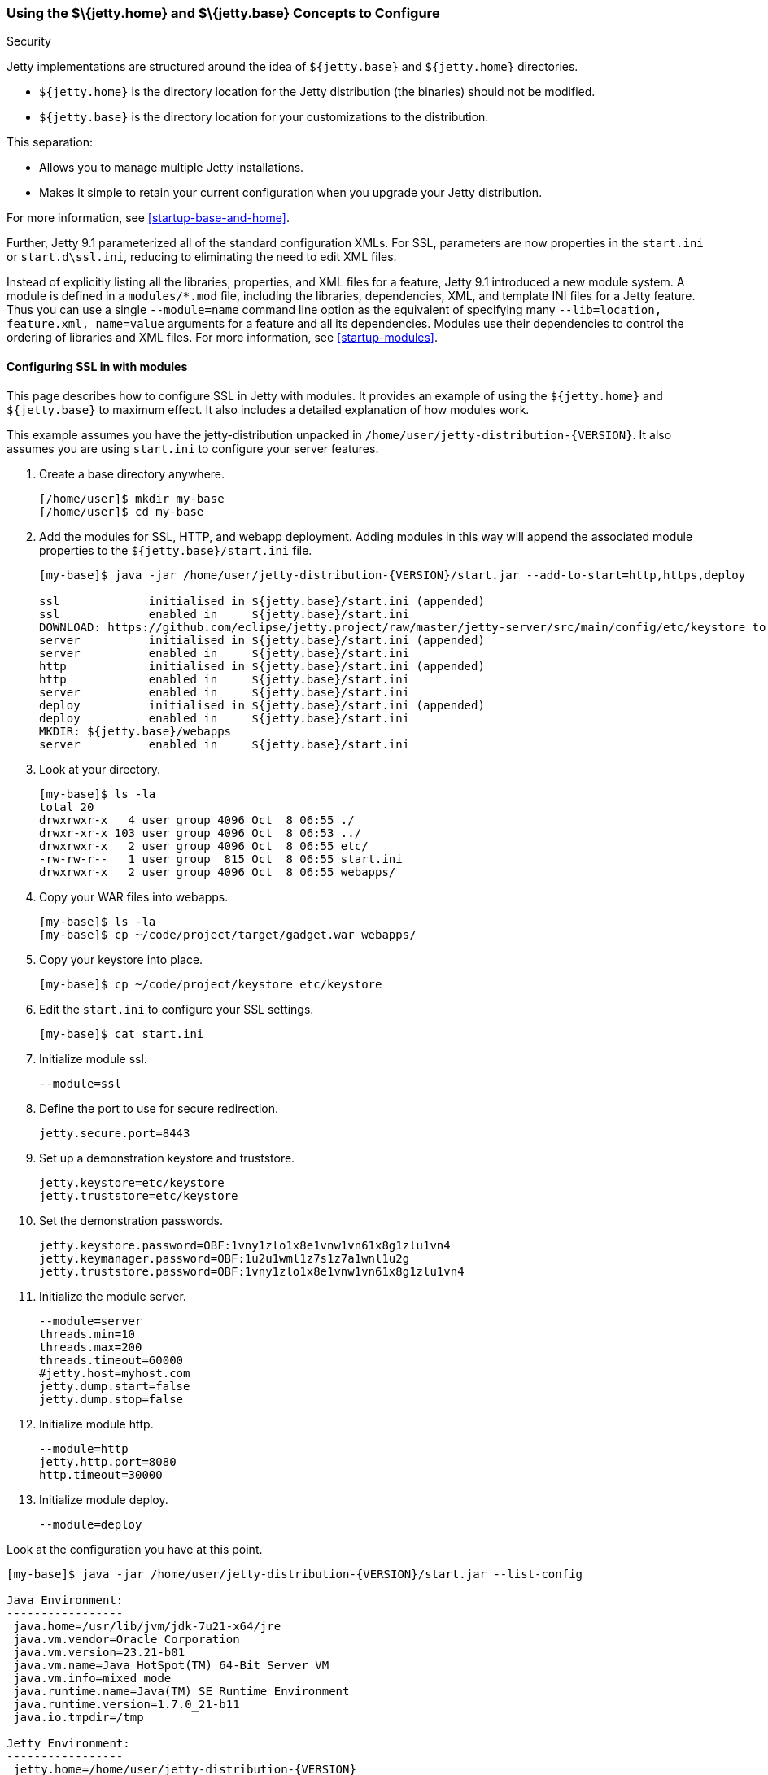 //  ========================================================================
//  Copyright (c) 1995-2017 Mort Bay Consulting Pty. Ltd.
//  ========================================================================
//  All rights reserved. This program and the accompanying materials
//  are made available under the terms of the Eclipse Public License v1.0
//  and Apache License v2.0 which accompanies this distribution.
//
//      The Eclipse Public License is available at
//      http://www.eclipse.org/legal/epl-v10.html
//
//      The Apache License v2.0 is available at
//      http://www.opensource.org/licenses/apache2.0.php
//
//  You may elect to redistribute this code under either of these licenses.
//  ========================================================================

[[jetty-home-and-jetty-base]]
=== Using the $\{jetty.home} and $\{jetty.base} Concepts to Configure
Security

Jetty implementations are structured around the idea of `${jetty.base}` and `${jetty.home}` directories.

* `${jetty.home}` is the directory location for the Jetty distribution (the binaries) should not be modified.
* `${jetty.base}` is the directory location for your customizations to the distribution.

This separation:

* Allows you to manage multiple Jetty installations.
* Makes it simple to retain your current configuration when you upgrade your Jetty distribution.

For more information, see xref:startup-base-and-home[].

Further, Jetty 9.1 parameterized all of the standard configuration XMLs.
For SSL, parameters are now properties in the `start.ini` or `start.d\ssl.ini`, reducing to eliminating the need to edit XML files.

Instead of explicitly listing all the libraries, properties, and XML files for a feature, Jetty 9.1 introduced a new module system.
A module is defined in a `modules/*.mod` file, including the libraries, dependencies, XML, and template INI files for a Jetty feature.
Thus you can use a single `--module=name` command line option as the equivalent of specifying many `--lib=location, feature.xml, name=value` arguments for a feature and all its dependencies.
Modules use their dependencies to control the ordering of libraries and XML files.
For more information, see xref:startup-modules[].

[[configuring-security-jetty91]]
==== Configuring SSL in with modules

This page describes how to configure SSL in Jetty with modules.
It provides an example of using the `${jetty.home}` and `${jetty.base}` to maximum effect.
It also includes a detailed explanation of how modules work.

This example assumes you have the jetty-distribution unpacked in `/home/user/jetty-distribution-{VERSION}`.
It also assumes you are using `start.ini` to configure your server features.

1.  Create a base directory anywhere.
+
[source, screen, subs="{sub-order}"]
....
[/home/user]$ mkdir my-base
[/home/user]$ cd my-base
....
2.  Add the modules for SSL, HTTP, and webapp deployment.
Adding modules in this way will append the associated module properties to the `${jetty.base}/start.ini` file.
+
[source, screen, subs="{sub-order}"]
....
[my-base]$ java -jar /home/user/jetty-distribution-{VERSION}/start.jar --add-to-start=http,https,deploy

ssl             initialised in ${jetty.base}/start.ini (appended)
ssl             enabled in     ${jetty.base}/start.ini
DOWNLOAD: https://github.com/eclipse/jetty.project/raw/master/jetty-server/src/main/config/etc/keystore to etc/keystore
server          initialised in ${jetty.base}/start.ini (appended)
server          enabled in     ${jetty.base}/start.ini
http            initialised in ${jetty.base}/start.ini (appended)
http            enabled in     ${jetty.base}/start.ini
server          enabled in     ${jetty.base}/start.ini
deploy          initialised in ${jetty.base}/start.ini (appended)
deploy          enabled in     ${jetty.base}/start.ini
MKDIR: ${jetty.base}/webapps
server          enabled in     ${jetty.base}/start.ini
....
3.  Look at your directory.
+
[source, screen, subs="{sub-order}"]
....
[my-base]$ ls -la
total 20
drwxrwxr-x   4 user group 4096 Oct  8 06:55 ./
drwxr-xr-x 103 user group 4096 Oct  8 06:53 ../
drwxrwxr-x   2 user group 4096 Oct  8 06:55 etc/
-rw-rw-r--   1 user group  815 Oct  8 06:55 start.ini
drwxrwxr-x   2 user group 4096 Oct  8 06:55 webapps/
....
4.  Copy your WAR files into webapps.
+
[source, screen, subs="{sub-order}"]
....
[my-base]$ ls -la
[my-base]$ cp ~/code/project/target/gadget.war webapps/
....
5.  Copy your keystore into place.
+
[source, screen, subs="{sub-order}"]
....
[my-base]$ cp ~/code/project/keystore etc/keystore
....
6.  Edit the `start.ini` to configure your SSL settings.
+
[source, screen, subs="{sub-order}"]
....
[my-base]$ cat start.ini
....
7.  Initialize module ssl.
+
....
--module=ssl
....
8.  Define the port to use for secure redirection.
+
....
jetty.secure.port=8443
....
9.  Set up a demonstration keystore and truststore.
+
....
jetty.keystore=etc/keystore
jetty.truststore=etc/keystore
....
10. Set the demonstration passwords.
+
....
jetty.keystore.password=OBF:1vny1zlo1x8e1vnw1vn61x8g1zlu1vn4
jetty.keymanager.password=OBF:1u2u1wml1z7s1z7a1wnl1u2g
jetty.truststore.password=OBF:1vny1zlo1x8e1vnw1vn61x8g1zlu1vn4
....
11. Initialize the module server.
+
....
--module=server
threads.min=10
threads.max=200
threads.timeout=60000
#jetty.host=myhost.com
jetty.dump.start=false
jetty.dump.stop=false
....
12. Initialize module http.
+
....
--module=http
jetty.http.port=8080
http.timeout=30000
....
13. Initialize module deploy.
+
....
--module=deploy
....

Look at the configuration you have at this point.

[source, screen, subs="{sub-order}"]
....
[my-base]$ java -jar /home/user/jetty-distribution-{VERSION}/start.jar --list-config

Java Environment:
-----------------
 java.home=/usr/lib/jvm/jdk-7u21-x64/jre
 java.vm.vendor=Oracle Corporation
 java.vm.version=23.21-b01
 java.vm.name=Java HotSpot(TM) 64-Bit Server VM
 java.vm.info=mixed mode
 java.runtime.name=Java(TM) SE Runtime Environment
 java.runtime.version=1.7.0_21-b11
 java.io.tmpdir=/tmp

Jetty Environment:
-----------------
 jetty.home=/home/user/jetty-distribution-{VERSION}
 jetty.base=/home/user/my-base
 jetty.version={VERSION}

JVM Arguments:
--------------
 (no jvm args specified)

System Properties:
------------------
 jetty.base = /home/user/my-base
 jetty.home = /home/user/jetty-distribution-{VERSION}

Properties:
-----------
 http.timeout = 30000
 jetty.dump.start = false
 jetty.dump.stop = false
 jetty.keymanager.password = OBF:1u2u1wml1z7s1z7a1wnl1u2g
 jetty.keystore = etc/keystore
 jetty.keystore.password = OBF:1vny1zlo1x8e1vnw1vn61x8g1zlu1vn4
 jetty.http.port = 8080
 jetty.secure.port = 8443
 jetty.truststore = etc/keystore
 jetty.truststore.password = OBF:1vny1zlo1x8e1vnw1vn61x8g1zlu1vn4
 threads.max = 200
 threads.min = 10
 threads.timeout = 60000

Jetty Server Classpath:
-----------------------
Version Information on 11 entries in the classpath.
: order presented here is how they would appear on the classpath.
      changes to the --module=name command line options will be reflected here.
 0:                    3.1.0 | ${jetty.home}/lib/servlet-api-3.1.jar
 1:                  3.1.RC0 | ${jetty.home}/lib/jetty-schemas-3.1.jar
 2:                {VERSION} | ${jetty.home}/lib/jetty-http-{VERSION}.jar
 3:                {VERSION} | ${jetty.home}/lib/jetty-continuation-{VERSION}.jar
 4:                {VERSION} | ${jetty.home}/lib/jetty-server-{VERSION}.jar
 5:                {VERSION} | ${jetty.home}/lib/jetty-xml-{VERSION}.jar
 6:                {VERSION} | ${jetty.home}/lib/jetty-util-{VERSION}.jar
 7:                {VERSION} | ${jetty.home}/lib/jetty-io-{VERSION}.jar
 8:                {VERSION} | ${jetty.home}/lib/jetty-servlet-{VERSION}.jar
 9:                {VERSION} | ${jetty.home}/lib/jetty-webapp-{VERSION}.jar
10:                {VERSION} | ${jetty.home}/lib/jetty-deploy-{VERSION}.jar

Jetty Active XMLs:
------------------
 ${jetty.home}/etc/jetty.xml
 ${jetty.home}/etc/jetty-http.xml
 ${jetty.home}/etc/jetty-ssl.xml
 ${jetty.home}/etc/jetty-deploy.xml
....

Now start Jetty.

[source, screen, subs="{sub-order}"]
....
[my-base]$ java -jar /home/user/jetty-distribution-{VERSION}/start.jar
2013-10-08 07:06:55.837:INFO:oejs.Server:main: jetty-{VERSION}
2013-10-08 07:06:55.853:INFO:oejdp.ScanningAppProvider:main: Deployment monitor [file:/home/user/my-base/webapps/] at interval 1
2013-10-08 07:06:55.872:INFO:oejs.ServerConnector:main: Started ServerConnector@72974691{HTTP/1.1}{0.0.0.0:8080}
....

[[reviewing-ssl-config]]
==== Reviewing the Configuration

The following sections review this configuration.

[[jetty-base-jetty-home]]
===== $\{jetty.base} and $\{jetty.home}

First notice the separation of `${jetty.base}` and `${jetty.home}`.

* `${jetty.home}` is where your distribution lies, unchanged, unedited.
* `${jetty.base}` is where your customizations are.

[[modules]]
===== Modules

Notice that you have `--module=<name>` here and there; you have wrapped up the goal of a module (libs, configuration XMLs, and properties) into a single unit, with dependencies on other modules.

You can see the list of modules by appending `--list-modules` to the command line.

[source, screen, subs="{sub-order}"]
....
[my-base] $ java -jar ../jetty-distribution-{VERSION}/start.jar --list-modules
....

These are the modules by name, the libraries they bring in, the XML configurations they use, the other modules they depend on (even optional ones), and if the module is in use, where it was enabled.

While you can manage the list of active modules yourself, it is much easier to edit the `${jetty.base}/start.ini`.

If you want to start using a new module:

[source, screen, subs="{sub-order}"]
....
[my-base] $ java -jar ../jetty-distribution-{VERSION}/start.jar --add-to-start=https
....

This adds the `--module=` lines and associated properties (the parameterized values mentioned above), to your `start.ini`.

____
[IMPORTANT]
Do not edit the modules and XML files in the `${jetty.home}` directory; there is no need to be moving or copying them unless you want to make your own modules or override the behavior of an existing module.
____

Notice that your `${jetty.base}/start.ini` has no references to the XML files.
That's because the module system and its graph of dependencies now dictate all of the XML files, and their load order.
Much more information on modules can be found in the section on link:#startup-modules[Managing Startup Modules.]

[[parameterizing]]
===== Parameters

Next is parameterizing all of the standard configuration XMLs.
In this example all of the SSL parameters are now just properties in the `start.ini`, reducing or eliminating the need to edit XML files.

[[override-jetty.home]]
===== Overriding $\{jetty.home} in $\{jetty.base}

Finally, you can override anything you see in `${jetty.home}` in `${jetty.base}`, even XML configurations and libraries.

For more information on the `start.jar` in 9.1, see xref:start-jar[].

[[summary-configuring-SSL-Jetty]]
==== Summary of Configuring SSL

1.  Download and unpack Jetty into `/home/user/jetty-distribution-{VERSION}`.
2.  Go to your base directory and just use the distribution, no editing.
+
[source, screen, subs="{sub-order}"]
....
[my-base]$ java -jar /home/user/jetty-distribution-{VERSION}/start.jar
....
* The Jetty distribution provides, out of the box, the XML configuration files, in this case `jetty-http.xml` and `jetty-ssl.xml`.
These can be found in the `${jetty.home}/etc/` directory.
* We have parameterized all of the configurable values in those XMLs.
You can now set the values using simple properties, either on the command line, or within the `${jetty.base}/start.ini`.
* When you activate the module for HTTP or HTTPs, Jetty automatically adds the appropriate libraries and XML to start Jetty.
Unless you have a highly custom setup (such as listening on two different ports, using SSL on each, each with its own keystore and configuration), there is no need to muck around in XML files.
3.  Use modules to configure HTTPS:
* http -> server
* https -> ssl -> server
+
You can find the details about the modules in `${jetty.home}/modules/`.
For SSL they include `modules/http.mod`, `modules/https.mod`, `modules/ssl.mod`, and `modules/server.mod`.
+
Ideally, this level of detail is not important to you.
What is important is that you want to use HTTPS and want to configure it.
You accomplish that by adding the `--module=https` to your `start.ini`.
By default, the module system keeps things sane, and transitively includes all dependent modules as well.

You can see what the configuration looks like, after all of the modules are resolved, without starting Jetty via:

[source, screen, subs="{sub-order}"]
....
[my-base] $ java -jar ../jetty-distribution-{VERSION}/start.jar --list-config
....

Just because the JARs exist on disk does not mean that they are in use.
The configuration controls what is used.

Use the `--list-config` to see the configuration.
Notice that only a subset of the JARs from the distribution are in use.
The modules you have enabled determine that subset.

[source, screen, subs="{sub-order}"]
....
[my-base]$ java -jar ~/jetty-distribution-{VERSION}/start.jar --list-config
....
